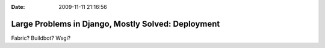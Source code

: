 :Date: 2009-11-11 21:16:56

Large Problems in Django, Mostly Solved: Deployment
===================================================

Fabric? Buildbot? Wsgi?


